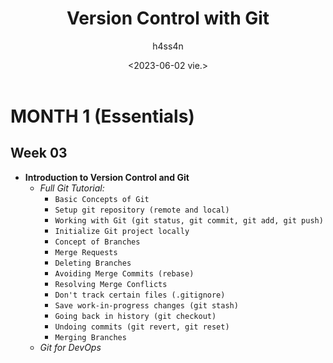 #+title:    Version Control with Git
#+author:   h4ss4n
#+date:     <2023-06-02 vie.>

* MONTH 1 (Essentials)

** Week 03

  - *Introduction to Version Control and Git*
    + /Full Git Tutorial:/
      - =Basic Concepts of Git=


      - =Setup git repository (remote and local)=


      - =Working with Git (git status, git commit, git add, git push)=


      - =Initialize Git project locally=


      - =Concept of Branches=


      - =Merge Requests=


      - =Deleting Branches=


      - =Avoiding Merge Commits (rebase)=


      - =Resolving Merge Conflicts=


      - =Don't track certain files (.gitignore)=


      - =Save work-in-progress changes (git stash)=


      - =Going back in history (git checkout)=


      - =Undoing commits (git revert, git reset)=


      - =Merging Branches=


    + /Git for DevOps/
